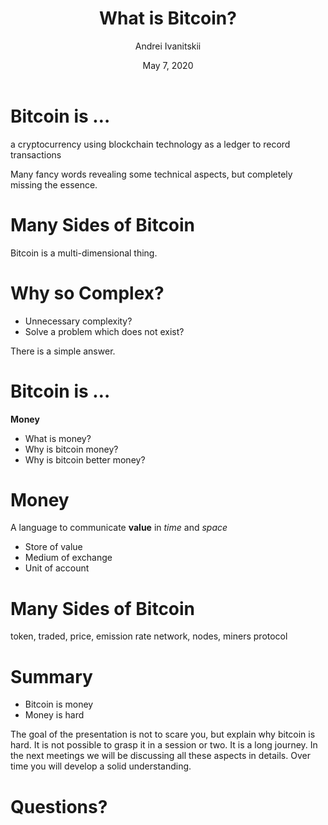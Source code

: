 #+STARTUP: hidestars

#+TITLE: What is Bitcoin?
#+AUTHOR: Andrei Ivanitskii
#+DATE: May 7, 2020

#+REVEAL_ROOT: ../ext/reveal.js-3.9.2/
#+REVEAL_THEME: moon
#+REVEAL_EXTRA_CSS: ../ext/custom.css
#+REVEAL_TITLE_SLIDE: ../ext/title-slide.html

#+OPTIONS: num:t toc:nil reveal_history:t


* Bitcoin is ...
#+ATTR_REVEAL: :frag (appear)
a cryptocurrency using blockchain technology as a ledger to record transactions
#+BEGIN_NOTES
Many fancy words revealing some technical aspects, but completely missing the essence.
#+END_NOTES
* Many Sides of Bitcoin
#+REVEAL_HTML: <img src="imgs/many-sides-of-bitcoin.png" height="500" class="fragment appear" />
#+BEGIN_NOTES
Bitcoin is a multi-dimensional thing.
#+END_NOTES
* Why so Complex?
  - Unnecessary complexity?
  - Solve a problem which does not exist?
#+BEGIN_NOTES
There is a simple answer.
#+END_NOTES
* Bitcoin is ...
#+ATTR_REVEAL: :frag (appear)
*Money*
  #+ATTR_REVEAL: :frag (appear)
  - What is money?
  - Why is bitcoin money?
  - Why is bitcoin better money?
* Money
#+ATTR_REVEAL: :frag (appear)
A language to communicate *value* in /time/ and /space/
  #+ATTR_REVEAL: :frag (appear)
  - Store of value
  - Medium of exchange
  - Unit of account
* Many Sides of Bitcoin
#+REVEAL_HTML: <img src="imgs/token-network-protocol.png" height="500" />
#+BEGIN_NOTES
token, traded, price, emission rate
network, nodes, miners
protocol
#+END_NOTES
* Summary
  - Bitcoin is money
  - Money is hard
#+BEGIN_NOTES
The goal of the presentation is not to scare you, but explain why bitcoin is hard.
It is not possible to grasp it in a session or two.
It is a long journey.
In the next meetings we will be discussing all these aspects in details.
Over time you will develop a solid understanding.
#+END_NOTES
* Questions?
